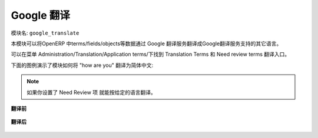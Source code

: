 .. i18n: ****************
.. i18n: Google Translate
.. i18n: ****************
..

****************
Google 翻译
****************

.. i18n: Name of the module:
.. i18n: ``google_translate``
..

模块名:
``google_translate``

.. i18n: This module translates OpenERP terms/fields/objects etc. into any language using Google Translate.
..

本模块可以将OpenERP 中terms/fields/objects等数据通过 Google 翻译服务翻译成Google翻译服务支持的其它语言。

.. i18n: You can find the menu here: Administration/Translation/Application terms/Translation Terms and Need review terms.
..

可以在菜单 Administration/Translation/Application terms/下找到 Translation Terms 和 Need review terms 翻译入口。

.. i18n: Check the screenshots below which translate the phrase "how are you" into Chinese.
..

下面的图例演示了模块如何将 "how are you" 翻译为简体中文:

.. i18n: .. note:: If the Need Review field is True then it will translate the source value to destination by given language.
..

.. note:: 如果你设置了 Need Review 项 就能按给定的语言翻译。

.. i18n: **Before Translation**
..

**翻译前**

.. i18n: .. figure::  images/translate.png
.. i18n:    :scale: 50
.. i18n:    :align: center
..

.. figure::  images/translate.png
   :scale: 50
   :align: center

.. i18n: **After Translation**
..

**翻译后**

.. i18n: .. figure::  images/translate_dest.png
.. i18n:    :scale: 50
.. i18n:    :align: center
..

.. figure::  images/translate_dest.png
   :scale: 50
   :align: center

.. i18n: .. Copyright © Open Object Press. All rights reserved.
..

.. Copyright © Open Object Press. All rights reserved.

.. i18n: .. You may take electronic copy of this publication and distribute it if you don't
.. i18n: .. change the content. You can also print a copy to be read by yourself only.
..

.. You may take electronic copy of this publication and distribute it if you don't
.. change the content. You can also print a copy to be read by yourself only.

.. i18n: .. We have contracts with different publishers in different countries to sell and
.. i18n: .. distribute paper or electronic based versions of this book (translated or not)
.. i18n: .. in bookstores. This helps to distribute and promote the OpenERP product. It
.. i18n: .. also helps us to create incentives to pay contributors and authors using author
.. i18n: .. rights of these sales.
..

.. We have contracts with different publishers in different countries to sell and
.. distribute paper or electronic based versions of this book (translated or not)
.. in bookstores. This helps to distribute and promote the OpenERP product. It
.. also helps us to create incentives to pay contributors and authors using author
.. rights of these sales.

.. i18n: .. Due to this, grants to translate, modify or sell this book are strictly
.. i18n: .. forbidden, unless Tiny SPRL (representing Open Object Press) gives you a
.. i18n: .. written authorisation for this.
..

.. Due to this, grants to translate, modify or sell this book are strictly
.. forbidden, unless Tiny SPRL (representing Open Object Press) gives you a
.. written authorisation for this.

.. i18n: .. Many of the designations used by manufacturers and suppliers to distinguish their
.. i18n: .. products are claimed as trademarks. Where those designations appear in this book,
.. i18n: .. and Open Object Press was aware of a trademark claim, the designations have been
.. i18n: .. printed in initial capitals.
..

.. Many of the designations used by manufacturers and suppliers to distinguish their
.. products are claimed as trademarks. Where those designations appear in this book,
.. and Open Object Press was aware of a trademark claim, the designations have been
.. printed in initial capitals.

.. i18n: .. While every precaution has been taken in the preparation of this book, the publisher
.. i18n: .. and the authors assume no responsibility for errors or omissions, or for damages
.. i18n: .. resulting from the use of the information contained herein.
..

.. While every precaution has been taken in the preparation of this book, the publisher
.. and the authors assume no responsibility for errors or omissions, or for damages
.. resulting from the use of the information contained herein.

.. i18n: .. Published by Open Object Press, Grand Rosière, Belgium
..

.. Published by Open Object Press, Grand Rosière, Belgium
